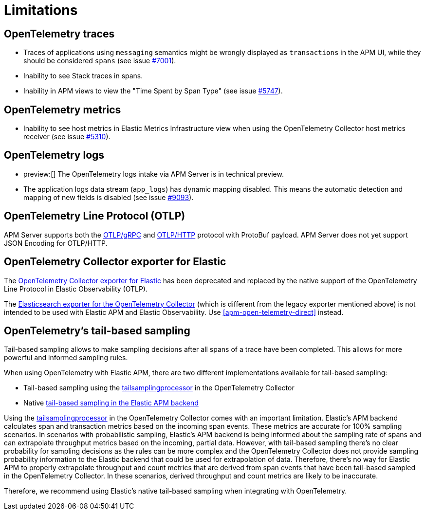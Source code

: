 [[apm-open-telemetry-known-limitations]]
= Limitations

[float]
[[apm-open-telemetry-traces-limitations]]
== OpenTelemetry traces

* Traces of applications using `messaging` semantics might be wrongly displayed as `transactions` in the APM UI, while they should be considered `spans` (see issue https://github.com/elastic/apm-server/issues/7001[#7001]).
* Inability to see Stack traces in spans.
* Inability in APM views to view the "Time Spent by Span Type"  (see issue https://github.com/elastic/apm-server/issues/5747[#5747]).

[float]
[[apm-open-telemetry-metrics-limitations]]
== OpenTelemetry metrics

* Inability to see host metrics in Elastic Metrics Infrastructure view when using the OpenTelemetry Collector host metrics receiver (see issue https://github.com/elastic/apm-server/issues/5310[#5310]).

[float]
[[apm-open-telemetry-logs-intake]]
== OpenTelemetry logs

* preview:[] The OpenTelemetry logs intake via APM Server is in technical preview.
* The application logs data stream (`app_logs`) has dynamic mapping disabled. This means the automatic detection and mapping of new fields is disabled (see issue https://github.com/elastic/apm-server/issues/9093[#9093]).

[float]
[[apm-open-telemetry-otlp-limitations]]
== OpenTelemetry Line Protocol (OTLP)

APM Server supports both the  https://opentelemetry.io/docs/specs/otlp/#otlpgrpc[OTLP/gRPC] and https://opentelemetry.io/docs/specs/otlp/#otlphttp[OTLP/HTTP] protocol with ProtoBuf payload.
APM Server does not yet support JSON Encoding for OTLP/HTTP.

[float]
[[apm-open-telemetry-collector-exporter]]
== OpenTelemetry Collector exporter for Elastic

The https://github.com/open-telemetry/opentelemetry-collector-contrib/tree/v0.57.2/exporter/elasticexporter[OpenTelemetry Collector exporter for Elastic]
has been deprecated and replaced by the native support of the OpenTelemetry Line Protocol in Elastic Observability (OTLP).
// To learn more, see https://github.com/open-telemetry/opentelemetry-collector-contrib/tree/v0.57.2/exporter/elasticsearchexporter#migration[migration].

The https://github.com/open-telemetry/opentelemetry-collector-contrib/tree/main/exporter/elasticsearchexporter#elasticsearch-exporter[Elasticsearch exporter for the OpenTelemetry Collector]
(which is different from the legacy exporter mentioned above) is not intended to be used with Elastic APM and Elastic Observability. Use <<apm-open-telemetry-direct>> instead.

[float]
[[apm-open-telemetry-tbs]]
== OpenTelemetry's tail-based sampling

Tail-based sampling allows to make sampling decisions after all spans of a trace have been completed.
This allows for more powerful and informed sampling rules.

When using OpenTelemetry with Elastic APM, there are two different implementations available for tail-based sampling:

* Tail-based sampling using the https://github.com/open-telemetry/opentelemetry-collector-contrib/tree/main/processor/tailsamplingprocessor[tailsamplingprocessor] in the OpenTelemetry Collector
* Native <<apm-tail-based-sampling,tail-based sampling in the Elastic APM backend>>

Using the https://github.com/open-telemetry/opentelemetry-collector-contrib/tree/main/processor/tailsamplingprocessor[tailsamplingprocessor] in the OpenTelemetry Collector comes with an important limitation. Elastic's APM backend calculates span and transaction metrics based on the incoming span events.
These metrics are accurate for 100% sampling scenarios. In scenarios with probabilistic sampling, Elastic's APM backend is being informed about the sampling rate of spans and can extrapolate throughput metrics based on the incoming, partial data. However, with tail-based sampling there's no clear probability for sampling decisions as the rules can be more complex and the OpenTelemetry Collector does not provide sampling probability information to the Elastic backend that could be used for extrapolation of data. Therefore, there's no way for Elastic APM to properly extrapolate throughput and count metrics that are derived from span events that have been tail-based sampled in the OpenTelemetry Collector. In these scenarios, derived throughput and count metrics are likely to be inaccurate.

Therefore, we recommend using Elastic's native tail-based sampling when integrating with OpenTelemetry.
